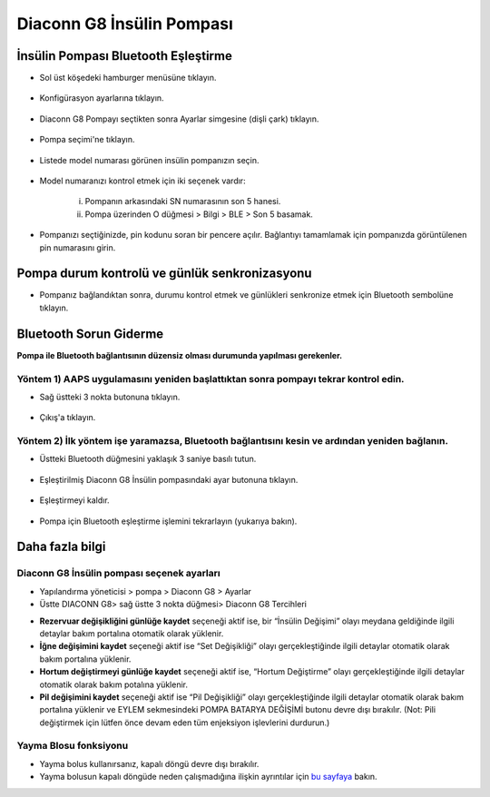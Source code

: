 Diaconn G8 İnsülin Pompası
************************

İnsülin Pompası Bluetooth Eşleştirme
===============================

- Sol üst köşedeki hamburger menüsüne tıklayın.

   .. image:: ../images/DiaconnG8/DiaconnG8_01.jpg
    :alt: Hamburger menü

- Konfigürasyon ayarlarına tıklayın.
 
   .. image:: ../images/DiaconnG8/DiaconnG8_02.jpg
    :alt: Konfigürasyon ayarları
    
- Diaconn G8 Pompayı seçtikten sonra Ayarlar simgesine (dişli çark) tıklayın.

   .. image:: ../images/DiaconnG8/DiaconnG8_03.jpg
    :alt: Ayarlar
    
- Pompa seçimi'ne tıklayın.

   .. image:: ../images/DiaconnG8/DiaconnG8_04.jpg
    :alt: Pompa seçimi
 
- Listede model numarası görünen insülin pompanızın seçin.

   .. image:: ../images/DiaconnG8/DiaconnG8_05.jpg
    :alt: Pompa eşleştirme
    
- Model numaranızı kontrol etmek için iki seçenek vardır:
   
   i. Pompanın arkasındaki SN numarasının son 5 hanesi.
   ii. Pompa üzerinden O düğmesi > Bilgi > BLE > Son 5 basamak.
      
      .. image:: ../images/DiaconnG8/DiaconnG8_06.jpg
       :alt: model no. kontrolü.
       
- Pompanızı seçtiğinizde, pin kodunu soran bir pencere açılır. Bağlantıyı tamamlamak için pompanızda görüntülenen pin numarasını girin.
 
   .. image:: ../images/DiaconnG8/DiaconnG8_07.jpg
    :alt: PIN kodu
    
Pompa durum kontrolü ve günlük senkronizasyonu
==========================================

- Pompanız bağlandıktan sonra, durumu kontrol etmek ve günlükleri senkronize etmek için Bluetooth sembolüne tıklayın.

   .. image:: ../images/DiaconnG8/DiaconnG8_08.jpg
    :alt: Bluetooth durumu
    
Bluetooth Sorun Giderme
==========================

**Pompa ile Bluetooth bağlantısının düzensiz olması durumunda yapılması gerekenler.**

Yöntem 1) AAPS uygulamasını yeniden başlattıktan sonra pompayı tekrar kontrol edin.
--------------------------------------------------------------------- 
- Sağ üstteki 3 nokta butonuna tıklayın.

   .. image:: ../images/DiaconnG8/DiaconnG8_09.jpg
    :alt: Tercihler menüsü
    
- Çıkış'a tıklayın. 

   .. image:: ../images/DiaconnG8/DiaconnG8_10.jpg
    :alt: Çıkış

Yöntem 2) İlk yöntem işe yaramazsa, Bluetooth bağlantısını kesin ve ardından yeniden bağlanın.
-------------------------------------------------------------------------------------
- Üstteki Bluetooth düğmesini yaklaşık 3 saniye basılı tutun. 

   .. image:: ../images/DiaconnG8/DiaconnG8_11.jpg
    :alt: Bluetooth butonu
 
- Eşleştirilmiş Diaconn G8 İnsülin pompasındaki ayar butonuna tıklayın.

   .. image:: ../images/DiaconnG8/DiaconnG8_12.jpg
    :alt: Ayar butonu
 
- Eşleştirmeyi kaldır.

   .. image:: ../images/DiaconnG8/DiaconnG8_13.jpg
    :alt: Eşleştirmeyi kaldır
    
- Pompa için Bluetooth eşleştirme işlemini tekrarlayın (yukarıya bakın).

Daha fazla bilgi
====================
Diaconn G8 İnsülin pompası seçenek ayarları
--------------------------------------
- Yapılandırma yöneticisi > pompa > Diaconn G8 > Ayarlar
- Üstte DIACONN G8> sağ üstte 3 nokta düğmesi> Diaconn G8 Tercihleri

.. image:: ../images/DiaconnG8/DiaconnG8_14.jpg
 :alt: Diaconn G8 pompa seçenekleri
    
- **Rezervuar değişikliğini günlüğe kaydet** seçeneği aktif ise, bir “İnsülin Değişimi” olayı meydana geldiğinde ilgili detaylar bakım portalına otomatik olarak yüklenir.
- **İğne değişimini kaydet** seçeneği aktif ise “Set Değişikliği” olayı gerçekleştiğinde ilgili detaylar otomatik olarak bakım portalına yüklenir. 
- **Hortum değiştirmeyi günlüğe kaydet** seçeneği aktif ise, “Hortum Değiştirme” olayı gerçekleştiğinde ilgili detaylar otomatik olarak bakım potalına yüklenir.
- **Pil değişimini kaydet** seçeneği aktif ise “Pil Değişikliği” olayı gerçekleştiğinde ilgili detaylar otomatik olarak bakım portalına yüklenir ve EYLEM sekmesindeki POMPA BATARYA DEĞİŞİMİ butonu devre dışı bırakılır. (Not: Pili değiştirmek için lütfen önce devam eden tüm enjeksiyon işlevlerini durdurun.)
 
.. image:: ../images/DiaconnG8/DiaconnG8_15.jpg
 :alt: Diaconn G8 eylemler menüsü

Yayma Blosu fonksiyonu
------------------------
- Yayma bolus kullanırsanız, kapalı döngü devre dışı bırakılır.

- Yayma bolusun kapalı döngüde neden çalışmadığına ilişkin ayrıntılar için `bu sayfaya <../Usage/Extended-Carbs.html#why-extended-boluses-won-t-work-in-a-closed-loop-environment>`_ bakın.

